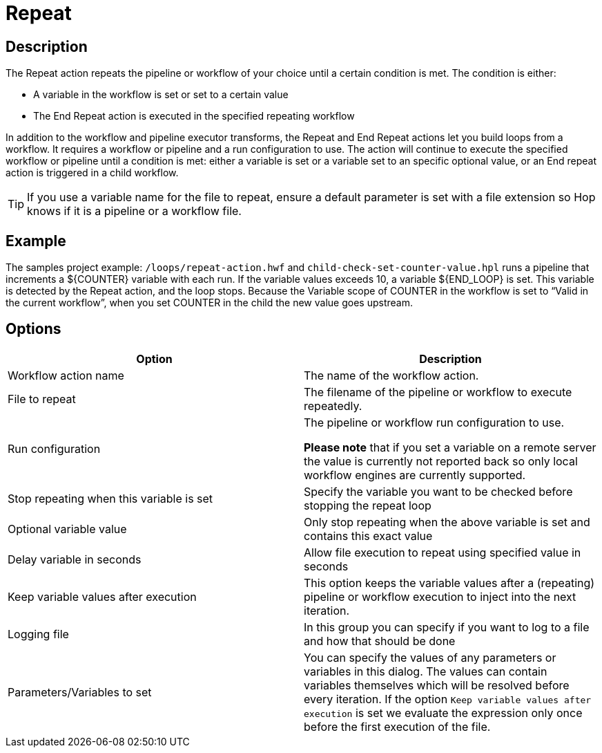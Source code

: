 ////
Licensed to the Apache Software Foundation (ASF) under one
or more contributor license agreements.  See the NOTICE file
distributed with this work for additional information
regarding copyright ownership.  The ASF licenses this file
to you under the Apache License, Version 2.0 (the
"License"); you may not use this file except in compliance
with the License.  You may obtain a copy of the License at
  http://www.apache.org/licenses/LICENSE-2.0
Unless required by applicable law or agreed to in writing,
software distributed under the License is distributed on an
"AS IS" BASIS, WITHOUT WARRANTIES OR CONDITIONS OF ANY
KIND, either express or implied.  See the License for the
specific language governing permissions and limitations
under the License.
////
:documentationPath: /workflow/actions/
:language: en_US
:description: The Repeat action repeats the pipeline or workflow of your choice until a certain condition is met.

= Repeat

== Description

The Repeat action repeats the pipeline or workflow of your choice until a certain condition is met.
The condition is either:

* A variable in the workflow is set or set to a certain value
* The End Repeat action is executed in the specified repeating workflow

In addition to the workflow and pipeline executor transforms, the Repeat and End Repeat actions let you build loops from a workflow. It requires a workflow or pipeline and a run configuration to use. The action will continue to execute the specified workflow or pipeline until a condition is met: either a variable is set or a variable set to an specific optional value, or an End repeat action is triggered in a child workflow.

TIP: If you use a variable name for the file to repeat, ensure a default parameter is set with a file extension so Hop knows if it is a pipeline or a workflow file.

== Example
The samples project example: ``/loops/repeat-action.hwf`` and ``child-check-set-counter-value.hpl`` runs a pipeline that increments a ${COUNTER} variable with each run. If the variable values exceeds 10, a variable ${END_LOOP} is set. This variable is detected by the Repeat action, and the loop stops. Because the Variable scope of COUNTER in the workflow is set to “Valid in the current workflow”, when you set COUNTER in the child the new value goes upstream.




== Options

[options="header"]
|===
|Option|Description

|Workflow action name|The name of the workflow action.

|File to repeat|The filename of the pipeline or workflow to execute repeatedly.

|Run configuration|The pipeline or workflow run configuration to use.

*Please note* that if you set a variable on a remote server the value is currently not reported back so only local workflow engines are currently supported.

|Stop repeating when this variable is set|Specify the variable you want to be checked before stopping the repeat loop

|Optional variable value| Only stop repeating when the above variable is set and contains this exact value

|Delay variable in seconds| Allow file execution to repeat using specified value in seconds

|Keep variable values after execution| This option keeps the variable values after a (repeating) pipeline or workflow execution to inject into the next iteration.

|Logging file|In this group you can specify if you want to log to a file and how that should be done

|Parameters/Variables to set|You can specify the values of any parameters or variables in this dialog.
The values can contain variables themselves which will be resolved before every iteration.
If the option ```Keep variable values after execution``` is set we evaluate the expression only once before the first execution of the file.

|===

